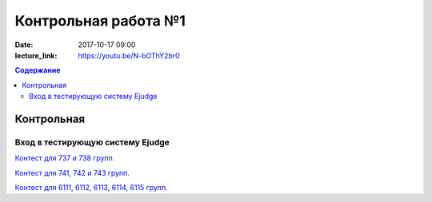 Контрольная работа №1
#####################

:date: 2017-10-17 09:00
:lecture_link: https://youtu.be/N-bOThY2br0

.. default-role:: code
.. contents:: Содержание


Контрольная
===========

Вход в тестирующую систему Ejudge
---------------------------------

`Контест для 737 и 738 групп.`__

.. __: http://judge2.vdi.mipt.ru/cgi-bin/new-client?contest_id=730307


`Контест для 741, 742 и 743 групп.`__

.. __: http://judge2.vdi.mipt.ru/cgi-bin/new-client?contest_id=740107


`Контест для 6111, 6112, 6113, 6114, 6115 групп.`__

.. __: http://judge2.vdi.mipt.ru/cgi-bin/new-client?contest_id=610107
